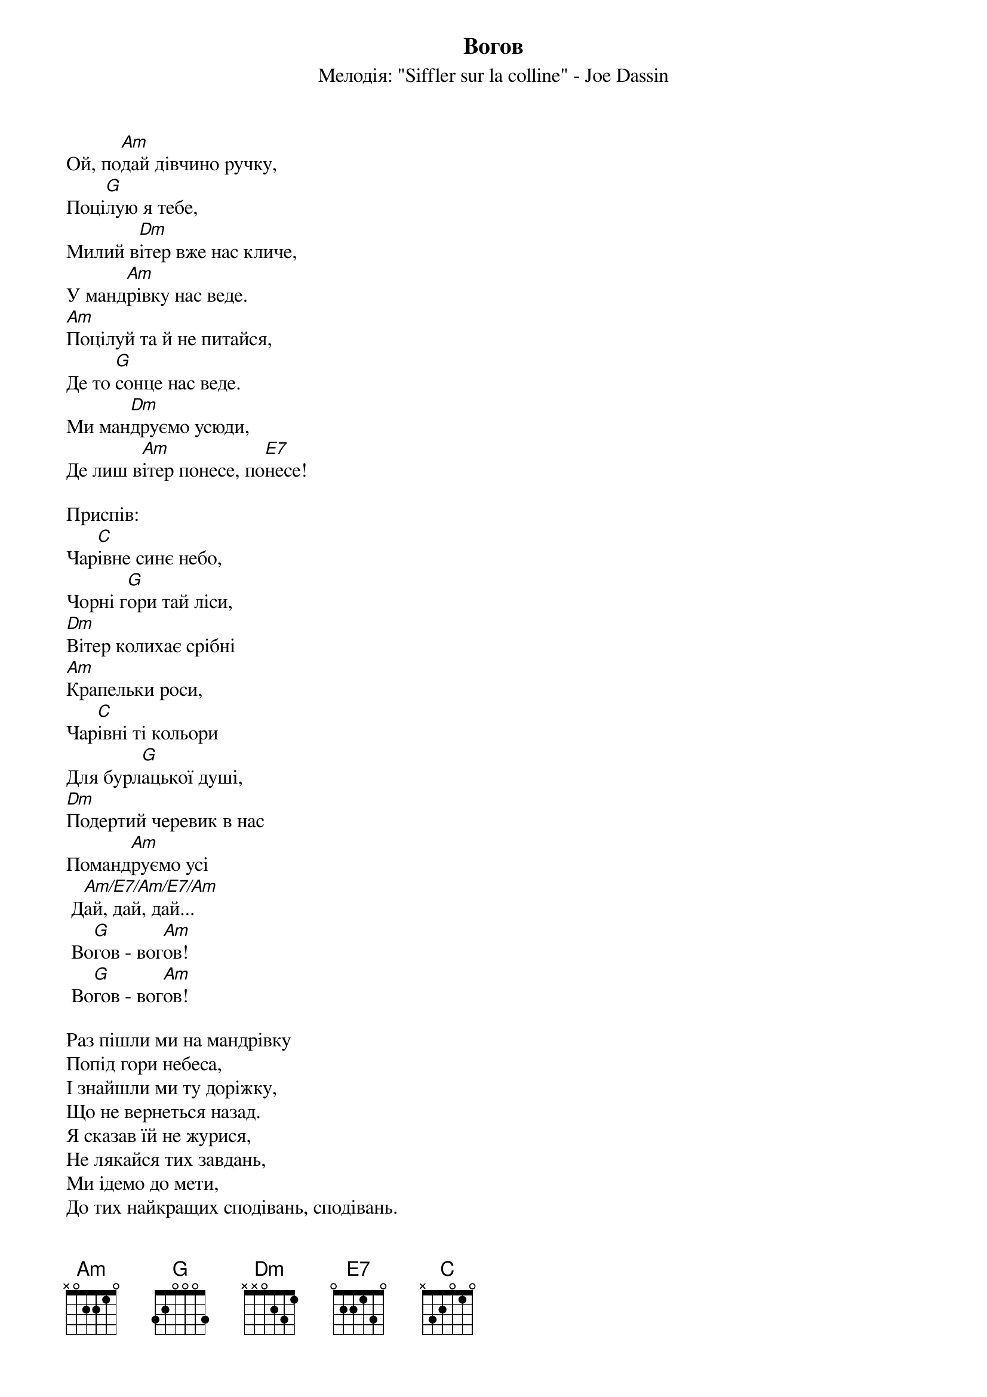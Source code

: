{title: Вогов}
{meta: alt_title Ой, подай дівчино ручку}
{subtitle: Мелодія: "Siffler sur la colline" - Joe Dassin}


Ой, по[Am]дай дівчино ручку,
Поці[G]лую я тебе,
Милий в[Dm]ітер вже нас кличе,
У манд[Am]рівку нас веде.
[Am]Поцілуй та й не питайся,
Де то [G]сонце нас веде. 
Ми ман[Dm]друємо усюди,
Де лиш в[Am]ітер понесе, по[E7]несе!
 
<bold>Приспів:</bold>
Чар[C]івне синє небо,
Чорні г[G]ори тай ліси,
[Dm]Вітер колихає срібні
[Am]Крапельки роси,
Чар[C]івні ті кольори
Для бурл[G]ацької душі,
[Dm]Подертий черевик в нас
Поманд[Am]руємо усі
	Д[Am/E7/Am/E7/Am]ай, дай, дай...
	Во[G]гов - вог[Am]ов!
	Во[G]гов - вог[Am]ов!
 
Раз пішли ми на мандрівку
Попід гори небеса,
І знайшли ми ту доріжку,
Що не вернеться назад.
Я сказав їй не журися,
Не лякайся тих завдань,
Ми ідемо до мети,
До тих найкращих сподівань, сподівань.
 
<bold>Приспів</bold>